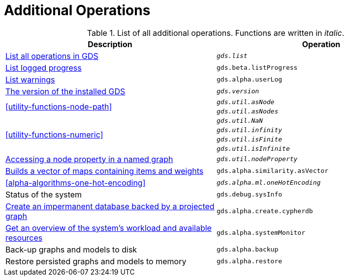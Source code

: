 [[appendix-a-additional-ops]]
= Additional Operations

.List of all additional operations. Functions are written in _italic_.
[role=procedure-listing]
[opts=header,cols="1, 1"]
|===
| Description                                                     | Operation
| <<neo4j-server-verify, List all operations in GDS>>        | `_gds.list_`
| <<logging-progress-logging, List logged progress>>              | `gds.beta.listProgress`
| <<logging-user-warnings, List warnings>>              |       `gds.alpha.userLog`
| <<utility-functions, The version of the installed GDS>>         | `_gds.version_`
.2+<.^| <<utility-functions-node-path>>
| `_gds.util.asNode_`
| `_gds.util.asNodes_`
.4+<.^| <<utility-functions-numeric>>
| `_gds.util.NaN_`
| `_gds.util.infinity_`
| `_gds.util.isFinite_`
| `_gds.util.isInfinite_`
| <<utility-functions-catalog, Accessing a node property in a named graph>> | `_gds.util.nodeProperty_`
| <<algorithms-similarity-pearson-function-sample, Builds a vector of maps containing items and weights>> | `gds.alpha.similarity.asVector`
| <<alpha-algorithms-one-hot-encoding>> | `_gds.alpha.ml.oneHotEncoding_`
| Status of the system                                                      | `gds.debug.sysInfo`
| <<create-cypher-db, Create an impermanent database backed by a projected graph>> | `gds.alpha.create.cypherdb`
| <<monitoring-system, Get an overview of the system's workload and available resources>> | `gds.alpha.systemMonitor`
| Back-up graphs and models to disk | `gds.alpha.backup`
| Restore persisted graphs and models to memory | `gds.alpha.restore`
|===
